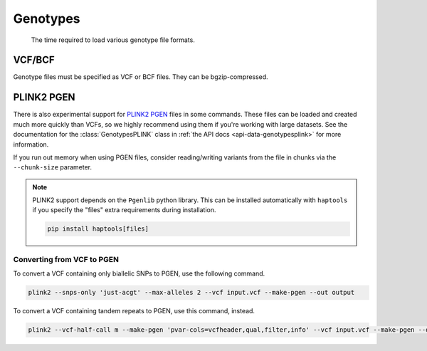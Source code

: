 .. _formats-genotypes:


Genotypes
=========

.. figure:: https://drive.google.com/uc?export=view&id=1_JARKJQ0LX-DzL0XsHW1aiQgLCOJ1ZvC

	The time required to load various genotype file formats.

VCF/BCF
~~~~~~~

Genotype files must be specified as VCF or BCF files. They can be bgzip-compressed.

.. _formats-genotypesplink:

PLINK2 PGEN
~~~~~~~~~~~

There is also experimental support for `PLINK2 PGEN <https://github.com/chrchang/plink-ng/blob/master/pgen_spec/pgen_spec.pdf>`_ files in some commands. These files can be loaded and created much more quickly than VCFs, so we highly recommend using them if you're working with large datasets. See the documentation for the :class:`GenotypesPLINK` class in :ref:`the API docs <api-data-genotypesplink>` for more information.

If you run out memory when using PGEN files, consider reading/writing variants from the file in chunks via the ``--chunk-size`` parameter.

.. note::
	PLINK2 support depends on the ``Pgenlib`` python library. This can be installed automatically with ``haptools`` if you specify the "files" extra requirements during installation.

	.. code-block:: bash

		pip install haptools[files]

Converting from VCF to PGEN
---------------------------
To convert a VCF containing only biallelic SNPs to PGEN, use the following command.

.. code-block:: bash

	plink2 --snps-only 'just-acgt' --max-alleles 2 --vcf input.vcf --make-pgen --out output

To convert a VCF containing tandem repeats to PGEN, use this command, instead.

.. code-block:: bash

	plink2 --vcf-half-call m --make-pgen 'pvar-cols=vcfheader,qual,filter,info' --vcf input.vcf --make-pgen --out output
